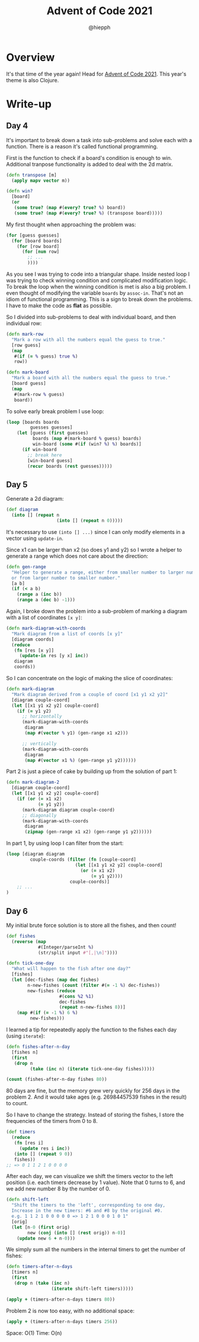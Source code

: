 #+title: Advent of Code 2021
#+author: @hiepph

* Overview
  It's that time of the year again! Head for [[https://adventofcode.com/2021][Advent of Code 2021]].
  This year's theme is also Clojure.

* Write-up
** Day 4
   It's important to break down a task into sub-problems and solve each with a function.
   There is a reason it's called functional programming.

   First is the function to check if a board's condition is enough to win.
   Additional tranpose functionality is added to deal with the 2d matrix.
   #+begin_src clojure
(defn transpose [m]
  (apply mapv vector m))

(defn win?
  [board]
  (or
   (some true? (map #(every? true? %) board))
   (some true? (map #(every? true? %) (transpose board)))))
   #+end_src

   My first thought when approaching the problem was:
   #+begin_src clojure
(for [guess guesses]
  (for [board boards]
    (for [row board]
      (for [num row]
        ;; ...
        ))))
   #+end_src
   As you see I was trying to code into a triangular shape.
   Inside nested loop I was trying to check winning condition and complicated modification logic.
   To break the loop when the winning condition is met is also a big problem.
   I even thought of modifying the variable ~boards~ by ~assoc-in~. That's not an idiom of functional programming.
   This is a sign to break down the problems. I have to make the code as *flat* as possible.

   So I divided into sub-problems to deal with individual board, and then individual row:
   #+begin_src clojure
(defn mark-row
  "Mark a row with all the numbers equal the guess to true."
  [row guess]
  (map
   #(if (= % guess) true %)
   row))

(defn mark-board
  "Mark a board with all the numbers equal the guess to true."
  [board guess]
  (map
   #(mark-row % guess)
   board))
   #+end_src

   To solve early break problem I use loop:
   #+begin_src clojure
(loop [boards boards
         guesses guesses]
    (let [guess (first guesses)
          boards (map #(mark-board % guess) boards)
          win-board (some #(if (win? %) %) boards)]
      (if win-board
        ;; break here
        [win-board guess]
        (recur boards (rest guesses)))))
   #+end_src

** Day 5
   Generate a 2d diagram:
   #+begin_src clojure
(def diagram
  (into [] (repeat n
                   (into [] (repeat n 0)))))
   #+end_src
   It's necessary to use ~(into [] ...)~ since I can only modify elements in a vector using ~update-in~.

   Since x1 can be larger than x2 (so does y1 and y2) so I wrote a helper to generate a range which does not care about the direction:
   #+begin_src clojure
(defn gen-range
  "Helper to generate a range, either from smaller number to larger number
  or from larger number to smaller number."
  [a b]
  (if (< a b)
    (range a (inc b))
    (range a (dec b) -1)))
   #+end_src

   Again, I broke down the problem into a sub-problem of marking a diagram with a list of coordinates ~[x y]~:
   #+begin_src clojure
(defn mark-diagram-with-coords
  "Mark diagram from a list of coords [x y]"
  [diagram coords]
  (reduce
   (fn [res [x y]]
     (update-in res [y x] inc))
   diagram
   coords))
   #+end_src

   So I can concentrate on the logic of making the slice of coordinates:
   #+begin_src clojure
(defn mark-diagram
  "Mark diagram derived from a couple of coord [x1 y1 x2 y2]"
  [diagram couple-coord]
  (let [[x1 y1 x2 y2] couple-coord]
    (if (= y1 y2)
      ;; horizontally
      (mark-diagram-with-coords
       diagram
       (map #(vector % y1) (gen-range x1 x2)))

      ;; vertically
      (mark-diagram-with-coords
       diagram
       (map #(vector x1 %) (gen-range y1 y2))))))
   #+end_src

   Part 2 is just a piece of cake by building up from the solution of part 1:
   #+begin_src clojure
(defn mark-diagram-2
  [diagram couple-coord]
  (let [[x1 y1 x2 y2] couple-coord]
    (if (or (= x1 x2)
            (= y1 y2))
      (mark-diagram diagram couple-coord)
      ;; diagonally
      (mark-diagram-with-coords
       diagram
       (zipmap (gen-range x1 x2) (gen-range y1 y2))))))
   #+end_src

   In part 1, by using loop I can filter from the start:
   #+begin_src clojure
(loop [diagram diagram
         couple-coords (filter (fn [couple-coord]
                          (let [[x1 y1 x2 y2] couple-coord]
                            (or (= x1 x2)
                                (= y1 y2))))
                        couple-coords)]
    ;; ...
)
   #+end_src

** Day 6
   My initial brute force solution is to store all the fishes, and then count!
   #+begin_src clojure
(def fishes
  (reverse (map
            #(Integer/parseInt %)
            (str/split input #"[,|\n]"))))

(defn tick-one-day
  "What will happen to the fish after one day?"
  [fishes]
  (let [dec-fishes (map dec fishes)
        n-new-fishes (count (filter #(= -1 %) dec-fishes))
        new-fishes (reduce
                    #(cons %2 %1)
                    dec-fishes
                    (repeat n-new-fishes 8))]
    (map #(if (= -1 %) 6 %)
         new-fishes)))
   #+end_src

   I learned a tip for repeatedly apply the function to the fishes each day (using ~iterate~):
   #+begin_src clojure
(defn fishes-after-n-day
  [fishes n]
  (first
   (drop n
         (take (inc n) (iterate tick-one-day fishes)))))

(count (fishes-after-n-day fishes 80))
   #+end_src

   80 days are fine, but the memory grew very quickly for 256 days in the problem 2.
   And it would take ages (e.g. 26984457539 fishes in the result) to count.

   So I have to change the strategy. Instead of storing the fishes, I store the frequencies of the timers from 0 to 8.
   #+begin_src clojure
(def timers
  (reduce
   (fn [res i]
     (update res i inc))
   (into [] (repeat 9 0))
   fishes))
;; => 0 1 1 2 1 0 0 0 0
   #+end_src

   After each day, we can visualize we shift the timers vector to the left position (i.e. each timers decrease by 1 value).
   Note that 0 turns to 6, and we add new number 8 by the number of 0.
   #+begin_src clojure
(defn shift-left
  "Shift the timers to the 'left', corresponding to one day,
  Increase in the new timers: #6 and #8 by the original #0.
  e.g. 1 1 2 1 0 0 0 0 0 => 1 2 1 0 0 0 1 0 1"
  [orig]
  (let [n-0 (first orig)
        new (conj (into [] (rest orig)) n-0)]
    (update new 6 + n-0)))
   #+end_src

   We simply sum all the numbers in the internal timers to get the number of fishes:
   #+begin_src clojure
(defn timers-after-n-days
  [timers n]
  (first
   (drop n (take (inc n)
                 (iterate shift-left timers)))))

(apply + (timers-after-n-days timers 80))
   #+end_src

   Problem 2 is now too easy, with no additional space:
   #+begin_src clojure
(apply + (timers-after-n-days timers 256))
   #+end_src

   Space: O(1)
   Time: O(n)
